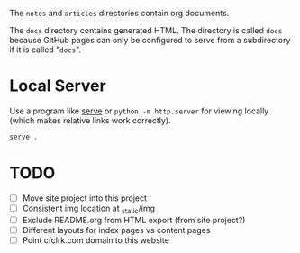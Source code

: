 The =notes= and =articles= directories contain org documents.

The =docs= directory contains generated HTML. The directory is called =docs=
because GitHub pages can only be configured to serve from a subdirectory if it
is called "=docs=".

* Local Server

  Use a program like [[https://www.npmjs.com/package/serve][serve]] or =python -m http.server= for viewing locally (which
  makes relative links work correctly).

  #+begin_src sh
    serve .
  #+end_src

* TODO

  - [ ] Move site project into this project
  - [ ] Consistent img location at _static/img
  - [ ] Exclude README.org from HTML export (from site project?)
  - [ ] Different layouts for index pages vs content pages
  - [ ] Point cfclrk.com domain to this website
